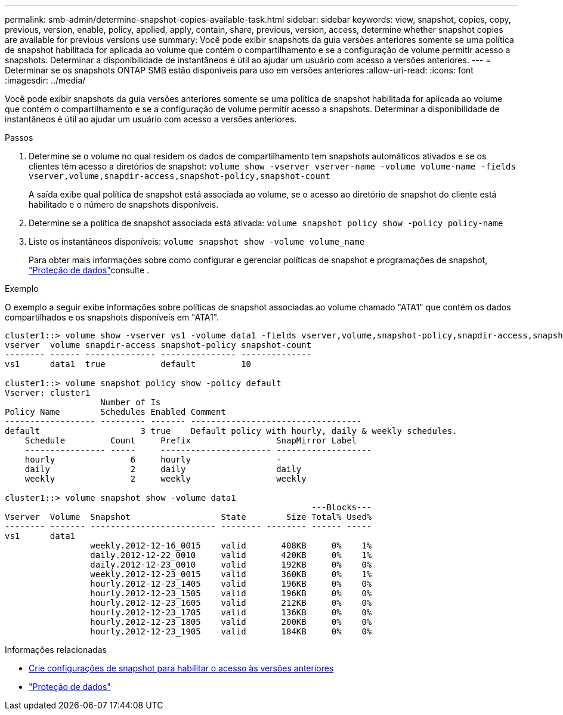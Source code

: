 ---
permalink: smb-admin/determine-snapshot-copies-available-task.html 
sidebar: sidebar 
keywords: view, snapshot, copies, copy, previous, version, enable, policy, applied, apply, contain, share, previous, version, access, determine whether snapshot copies are available for previous versions use 
summary: Você pode exibir snapshots da guia versões anteriores somente se uma política de snapshot habilitada for aplicada ao volume que contém o compartilhamento e se a configuração de volume permitir acesso a snapshots. Determinar a disponibilidade de instantâneos é útil ao ajudar um usuário com acesso a versões anteriores. 
---
= Determinar se os snapshots ONTAP SMB estão disponíveis para uso em versões anteriores
:allow-uri-read: 
:icons: font
:imagesdir: ../media/


[role="lead"]
Você pode exibir snapshots da guia versões anteriores somente se uma política de snapshot habilitada for aplicada ao volume que contém o compartilhamento e se a configuração de volume permitir acesso a snapshots. Determinar a disponibilidade de instantâneos é útil ao ajudar um usuário com acesso a versões anteriores.

.Passos
. Determine se o volume no qual residem os dados de compartilhamento tem snapshots automáticos ativados e se os clientes têm acesso a diretórios de snapshot: `volume show -vserver vserver-name -volume volume-name -fields vserver,volume,snapdir-access,snapshot-policy,snapshot-count`
+
A saída exibe qual política de snapshot está associada ao volume, se o acesso ao diretório de snapshot do cliente está habilitado e o número de snapshots disponíveis.

. Determine se a política de snapshot associada está ativada: `volume snapshot policy show -policy policy-name`
. Liste os instantâneos disponíveis: `volume snapshot show -volume volume_name`
+
Para obter mais informações sobre como configurar e gerenciar políticas de snapshot e programações de snapshot, link:../data-protection/index.html["Proteção de dados"]consulte .



.Exemplo
O exemplo a seguir exibe informações sobre políticas de snapshot associadas ao volume chamado "ATA1" que contém os dados compartilhados e os snapshots disponíveis em "ATA1".

[listing]
----
cluster1::> volume show -vserver vs1 -volume data1 -fields vserver,volume,snapshot-policy,snapdir-access,snapshot-count
vserver  volume snapdir-access snapshot-policy snapshot-count
-------- ------ -------------- --------------- --------------
vs1      data1  true           default         10

cluster1::> volume snapshot policy show -policy default
Vserver: cluster1
                   Number of Is
Policy Name        Schedules Enabled Comment
------------------ --------- ------- ----------------------------------
default                    3 true    Default policy with hourly, daily & weekly schedules.
    Schedule         Count     Prefix                 SnapMirror Label
    ---------------- -----     ---------------------- -------------------
    hourly               6     hourly                 -
    daily                2     daily                  daily
    weekly               2     weekly                 weekly

cluster1::> volume snapshot show -volume data1
                                                             ---Blocks---
Vserver  Volume  Snapshot                  State        Size Total% Used%
-------- ------- ------------------------- -------- -------- ------ -----
vs1      data1
                 weekly.2012-12-16_0015    valid       408KB     0%    1%
                 daily.2012-12-22_0010     valid       420KB     0%    1%
                 daily.2012-12-23_0010     valid       192KB     0%    0%
                 weekly.2012-12-23_0015    valid       360KB     0%    1%
                 hourly.2012-12-23_1405    valid       196KB     0%    0%
                 hourly.2012-12-23_1505    valid       196KB     0%    0%
                 hourly.2012-12-23_1605    valid       212KB     0%    0%
                 hourly.2012-12-23_1705    valid       136KB     0%    0%
                 hourly.2012-12-23_1805    valid       200KB     0%    0%
                 hourly.2012-12-23_1905    valid       184KB     0%    0%
----
.Informações relacionadas
* xref:create-snapshot-config-previous-versions-access-task.adoc[Crie configurações de snapshot para habilitar o acesso às versões anteriores]
* link:../data-protection/index.html["Proteção de dados"]


